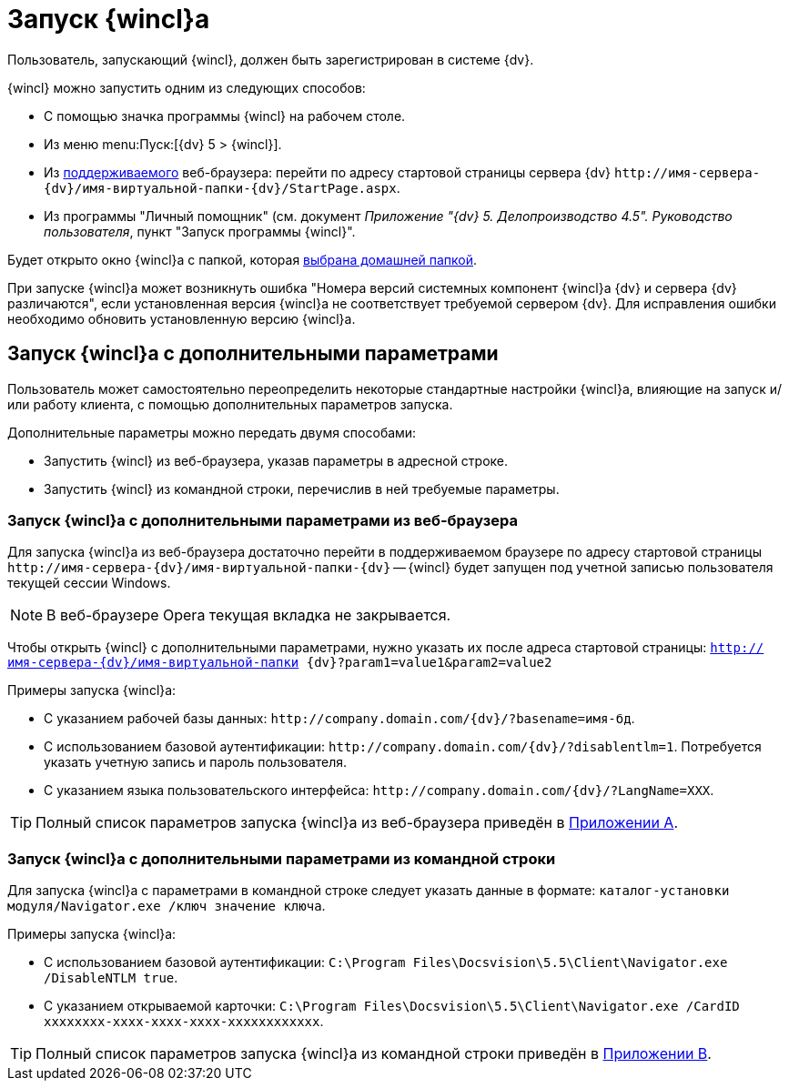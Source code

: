 = Запуск {wincl}а

Пользователь, запускающий {wincl}, должен быть зарегистрирован в системе {dv}.

.{wincl} можно запустить одним из следующих способов:
* C помощью значка программы {wincl} на рабочем столе.
* Из меню menu:Пуск:[{dv} 5 > {wincl}].
* Из xref:ROOT:requirements-software.adoc[поддерживаемого] веб-браузера: перейти по адресу стартовой страницы сервера {dv} `\http://имя-сервера-{dv}/имя-виртуальной-папки-{dv}/StartPage.aspx`.
* Из программы "Личный помощник" (см. документ _Приложение "{dv} 5. Делопроизводство 4.5". Руководство пользователя_, пункт "Запуск программы {wincl}".

Будет открыто окно {wincl}а с папкой, которая xref:settings-general.adoc#home-folder[выбрана домашней папкой].

При запуске {wincl}а может возникнуть ошибка "Номера версий системных компонент {wincl}а {dv} и сервера {dv} различаются", если установленная версия {wincl}а не соответствует требуемой сервером {dv}. Для исправления ошибки необходимо обновить установленную версию {wincl}а.

[#parameters]
== Запуск {wincl}а с дополнительными параметрами

Пользователь может самостоятельно переопределить некоторые стандартные настройки {wincl}а, влияющие на запуск и/или работу клиента, с помощью дополнительных параметров запуска.

.Дополнительные параметры можно передать двумя способами:
* Запустить {wincl} из веб-браузера, указав параметры в адресной строке.
* Запустить {wincl} из командной строки, перечислив в ней требуемые параметры.

[#from-browser]
=== Запуск {wincl}а с дополнительными параметрами из веб-браузера

Для запуска {wincl}а из веб-браузера достаточно перейти в поддерживаемом браузере по адресу стартовой страницы `\http://имя-сервера-{dv}/имя-виртуальной-папки-{dv}` -- {wincl} будет запущен под учетной записью пользователя текущей сессии Windows.

[NOTE]
====
В веб-браузере Opera текущая вкладка не закрывается.
====

Чтобы открыть {wincl} с дополнительными параметрами, нужно указать их после адреса стартовой страницы: `http://имя-сервера-{dv}/имя-виртуальной-папки {dv}?param1=value1&param2=value2`

.Примеры запуска {wincl}а:
* С указанием рабочей базы данных: `\http://company.domain.com/{dv}/?basename=имя-бд`.
* С использованием базовой аутентификации: `\http://company.domain.com/{dv}/?disablentlm=1`. Потребуется указать учетную запись и пароль пользователя.
* С указанием языка пользовательского интерфейса: `\http://company.domain.com/{dv}/?LangName=XXX`.

TIP: Полный список параметров запуска {wincl}а из веб-браузера приведён в xref:browser-launch-parameters.adoc[Приложении A].

[#from-cmd]
=== Запуск {wincl}а с дополнительными параметрами из командной строки

Для запуска {wincl}а с параметрами в командной строке следует указать данные в формате: `каталог-установки модуля/Navigator.exe /ключ значение ключа`.

.Примеры запуска {wincl}а:
* С использованием базовой аутентификации: `C:\Program Files\Docsvision\5.5\Client\Navigator.exe /DisableNTLM true`.
* С указанием открываемой карточки: `C:\Program Files\Docsvision\5.5\Client\Navigator.exe /CardID xxxxxxxx-xxxx-xxxx-xxxx-xxxxxxxxxxxx`.

TIP: Полный список параметров запуска {wincl}а из командной строки приведён в xref:cmd-launch-parameters.adoc[Приложении B].
